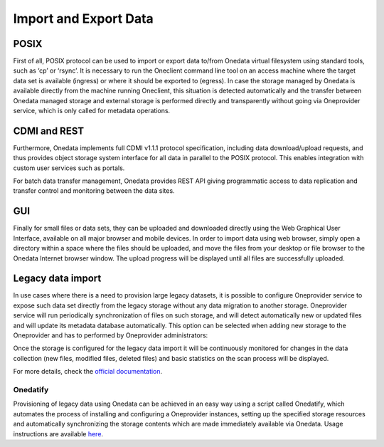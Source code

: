 
Import and Export Data
======================

POSIX
-----

First of all, POSIX protocol can be used to import or export data to/from
Onedata virtual filesystem using standard tools, such as ‘cp’ or ‘rsync’. It is
necessary to run the Oneclient command line tool on an access machine where the
target data set is available (ingress) or where it should be exported to
(egress). In case the storage managed by Onedata is available directly from the
machine running Oneclient, this situation is detected automatically and the
transfer between Onedata managed storage and external storage is performed
directly and transparently without going via Oneprovider service, which is only
called for metadata operations.

CDMI and REST
-------------

Furthermore, Onedata implements full CDMI v1.1.1 protocol specification,
including data download/upload requests, and thus provides object storage system
interface for all data in parallel to the POSIX protocol. This enables
integration with custom user services such as portals.

For batch data transfer management, Onedata provides REST API giving
programmatic access to data replication and transfer control and monitoring
between the data sites.

GUI
---

Finally for small files or data sets, they can be uploaded and downloaded
directly using the Web Graphical User Interface, available on all major browser
and mobile devices. In order to import data using web browser, simply open a
directory within a space where the files should be uploaded, and move the files
from your desktop or file browser to the Onedata Internet browser window. The
upload progress will be displayed until all files are successfully uploaded.

.. image:: images/gui-data-upload.png

Legacy data import
------------------

In use cases where there is a need to provision large legacy datasets, it is
possible to configure Oneprovider service to expose such data set directly from
the legacy storage without any data migration to another storage. Oneprovider
service will run periodically synchronization of files on such storage, and will
detect automatically new or updated files and will update its metadata database
automatically. This option can be selected when adding new storage to the
Oneprovider and has to performed by Oneprovider administrators:

.. image:: images/import-legacy-data-setup.png

Once the storage is configured for the legacy data import it will be continuously
monitored for changes in the data collection (new files, modified files, deleted
files) and basic statistics on the scan process will be displayed.

.. image:: images/import-legacy-data-monitoring.png

For more details, check the `official documentation
<https://onedata.org/#/home/documentation/doc/administering_onedata/oneprovider_tutorial[add-storage-with-existing-data].html>`_.

Onedatify
~~~~~~~~~

Provisioning of legacy data using Onedata can be achieved in an easy way using
a script called Onedatify, which automates the process of installing and
configuring a Oneprovider instances, setting up the specified storage resources
and automatically synchronizing the storage contents which are made immediately
available via Onedata. Usage instructions are available
`here <https://onedata.org/#/home/documentation/doc/administering_onedata/onedatify.html>`_.



